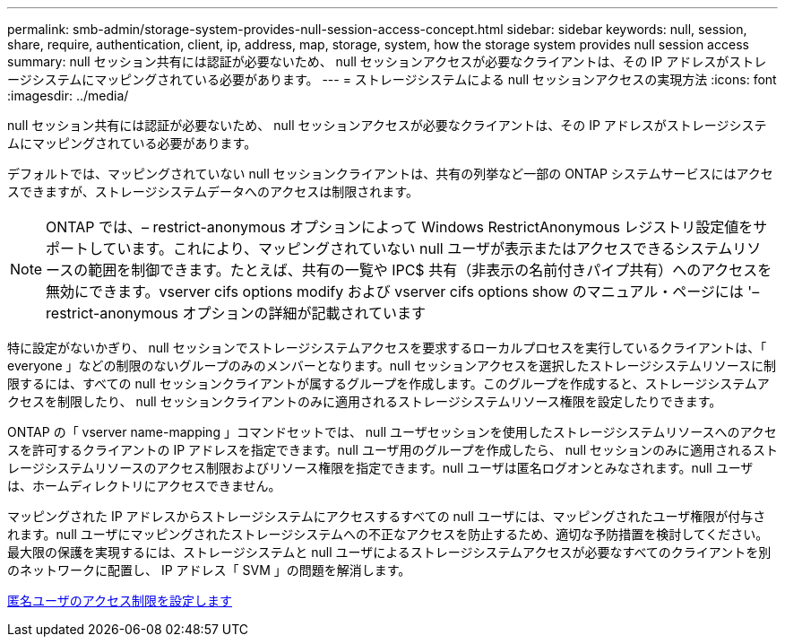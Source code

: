 ---
permalink: smb-admin/storage-system-provides-null-session-access-concept.html 
sidebar: sidebar 
keywords: null, session, share, require, authentication, client, ip, address, map, storage, system, how the storage system provides null session access 
summary: null セッション共有には認証が必要ないため、 null セッションアクセスが必要なクライアントは、その IP アドレスがストレージシステムにマッピングされている必要があります。 
---
= ストレージシステムによる null セッションアクセスの実現方法
:icons: font
:imagesdir: ../media/


[role="lead"]
null セッション共有には認証が必要ないため、 null セッションアクセスが必要なクライアントは、その IP アドレスがストレージシステムにマッピングされている必要があります。

デフォルトでは、マッピングされていない null セッションクライアントは、共有の列挙など一部の ONTAP システムサービスにはアクセスできますが、ストレージシステムデータへのアクセスは制限されます。

[NOTE]
====
ONTAP では、– restrict-anonymous オプションによって Windows RestrictAnonymous レジストリ設定値をサポートしています。これにより、マッピングされていない null ユーザが表示またはアクセスできるシステムリソースの範囲を制御できます。たとえば、共有の一覧や IPC$ 共有（非表示の名前付きパイプ共有）へのアクセスを無効にできます。vserver cifs options modify および vserver cifs options show のマニュアル・ページには '– restrict-anonymous オプションの詳細が記載されています

====
特に設定がないかぎり、 null セッションでストレージシステムアクセスを要求するローカルプロセスを実行しているクライアントは、「 everyone 」などの制限のないグループのみのメンバーとなります。null セッションアクセスを選択したストレージシステムリソースに制限するには、すべての null セッションクライアントが属するグループを作成します。このグループを作成すると、ストレージシステムアクセスを制限したり、 null セッションクライアントのみに適用されるストレージシステムリソース権限を設定したりできます。

ONTAP の「 vserver name-mapping 」コマンドセットでは、 null ユーザセッションを使用したストレージシステムリソースへのアクセスを許可するクライアントの IP アドレスを指定できます。null ユーザ用のグループを作成したら、 null セッションのみに適用されるストレージシステムリソースのアクセス制限およびリソース権限を指定できます。null ユーザは匿名ログオンとみなされます。null ユーザは、ホームディレクトリにアクセスできません。

マッピングされた IP アドレスからストレージシステムにアクセスするすべての null ユーザには、マッピングされたユーザ権限が付与されます。null ユーザにマッピングされたストレージシステムへの不正なアクセスを防止するため、適切な予防措置を検討してください。最大限の保護を実現するには、ストレージシステムと null ユーザによるストレージシステムアクセスが必要なすべてのクライアントを別のネットワークに配置し、 IP アドレス「 SVM 」の問題を解消します。

xref:configure-access-restrictions-anonymous-users-task.adoc[匿名ユーザのアクセス制限を設定します]
